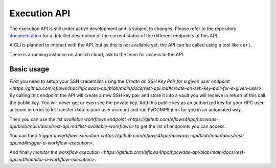 Execution API
=============

The execution API is still under active development and is subject to changes.
Please refer to the repository documentation_ for a detailed description of the current status of the different
endpoints of this API.

A CLI is planned to interact with the API, but as this is not available yet, the API can be called using a tool like ``curl``.

There is a running instance on Juelich cloud, ask to the team for access to the API.

Basic usage
-----------

First you need to setup your SSH credentials using the `Create an SSH Key Pair for a given user endpoint <https://github.com/eflows4hpc/hpcwaas-api/blob/main/docs/rest-api.md#create-an-ssh-key-pair-for-a-given-user>`.
By calling this endpoint the API will create a new SSH key pair and store it into a vault you will receive in return of this call
the public key. You will never get or even see the private key.
Add this public key as an authorized key for your HPC user account in order to let transfer data to your user account and run
PyCOMPS jobs for you in an automated way.

Then you can use the `list available workflows endpoint <https://github.com/eflows4hpc/hpcwaas-api/blob/main/docs/rest-api.md#list-available-workflows>`
to get the list of endpoints you can access.

You can then `trigger a workflow execution <https://github.com/eflows4hpc/hpcwaas-api/blob/main/docs/rest-api.md#trigger-a-workflow-execution>`.

And finally `monitor the workflow execution <https://github.com/eflows4hpc/hpcwaas-api/blob/main/docs/rest-api.md#monitor-a-workflow-execution>`.

.. _documentation: https://github.com/eflows4hpc/hpcwaas-api/blob/main/docs/rest-api.md
